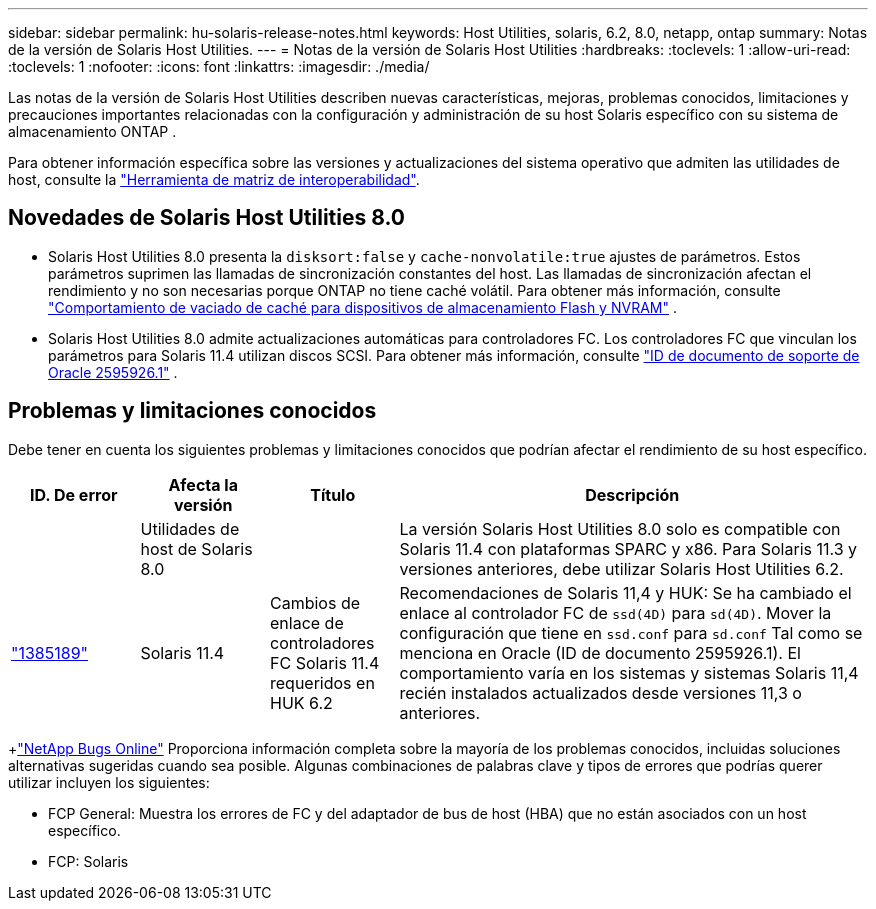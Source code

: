 ---
sidebar: sidebar 
permalink: hu-solaris-release-notes.html 
keywords: Host Utilities, solaris, 6.2, 8.0, netapp, ontap 
summary: Notas de la versión de Solaris Host Utilities. 
---
= Notas de la versión de Solaris Host Utilities
:hardbreaks:
:toclevels: 1
:allow-uri-read: 
:toclevels: 1
:nofooter: 
:icons: font
:linkattrs: 
:imagesdir: ./media/


[role="lead"]
Las notas de la versión de Solaris Host Utilities describen nuevas características, mejoras, problemas conocidos, limitaciones y precauciones importantes relacionadas con la configuración y administración de su host Solaris específico con su sistema de almacenamiento ONTAP .

Para obtener información específica sobre las versiones y actualizaciones del sistema operativo que admiten las utilidades de host, consulte la link:https://imt.netapp.com/matrix/#welcome["Herramienta de matriz de interoperabilidad"^].



== Novedades de Solaris Host Utilities 8.0

* Solaris Host Utilities 8.0 presenta la `disksort:false` y `cache-nonvolatile:true` ajustes de parámetros.  Estos parámetros suprimen las llamadas de sincronización constantes del host.  Las llamadas de sincronización afectan el rendimiento y no son necesarias porque ONTAP no tiene caché volátil. Para obtener más información, consulte link:https://docs.oracle.com/en/operating-systems/solaris/oracle-solaris/11.4/tuning/ensuring-proper-cache-flush-behavior-flash-and-nvram-storage-devices.html["Comportamiento de vaciado de caché para dispositivos de almacenamiento Flash y NVRAM"^] .
* Solaris Host Utilities 8.0 admite actualizaciones automáticas para controladores FC.  Los controladores FC que vinculan los parámetros para Solaris 11.4 utilizan discos SCSI. Para obtener más información, consulte link:https://support.oracle.com/knowledge/Sun%20Microsystems/2595926_1.html["ID de documento de soporte de Oracle 2595926.1"^] .




== Problemas y limitaciones conocidos

Debe tener en cuenta los siguientes problemas y limitaciones conocidos que podrían afectar el rendimiento de su host específico.

[cols="15,15,15,55"]
|===
| ID. De error | Afecta la versión | Título | Descripción 


|  | Utilidades de host de Solaris 8.0 |  | La versión Solaris Host Utilities 8.0 solo es compatible con Solaris 11.4 con plataformas SPARC y x86.  Para Solaris 11.3 y versiones anteriores, debe utilizar Solaris Host Utilities 6.2. 


| link:https://mysupport.netapp.com/site/bugs-online/product/HOSTUTILITIES/BURT/1385189["1385189"^] | Solaris 11.4 | Cambios de enlace de controladores FC Solaris 11.4 requeridos en HUK 6.2 | Recomendaciones de Solaris 11,4 y HUK:
Se ha cambiado el enlace al controlador FC de `ssd(4D)` para `sd(4D)`. Mover la configuración que tiene en `ssd.conf` para `sd.conf` Tal como se menciona en Oracle (ID de documento 2595926.1). El comportamiento varía en los sistemas y sistemas Solaris 11,4 recién instalados actualizados desde versiones 11,3 o anteriores. 
|===
+link:https://mysupport.netapp.com/site/["NetApp Bugs Online"^] Proporciona información completa sobre la mayoría de los problemas conocidos, incluidas soluciones alternativas sugeridas cuando sea posible.  Algunas combinaciones de palabras clave y tipos de errores que podrías querer utilizar incluyen los siguientes:

* FCP General: Muestra los errores de FC y del adaptador de bus de host (HBA) que no están asociados con un host específico.
* FCP: Solaris

